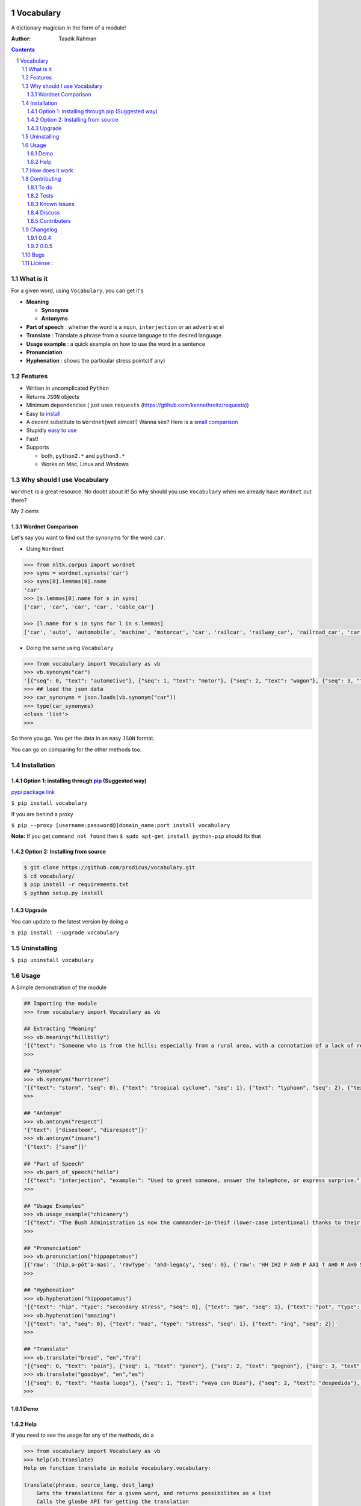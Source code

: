 .. figure:: http://i.imgur.com/ddxYie4.jpg
   :alt: 

Vocabulary
==========

|PyPI version| |License| |Python Versions| |Build Status| |Requirements Status| |Gitter chat| 

A dictionary magician in the form of a module!

:Author: Tasdik Rahman

.. contents::
    :backlinks: none

.. sectnum::

What is it
----------

For a given word, using ``Vocabulary``, you can get it's

-  **Meaning**

   -  **Synonyms**
   -  **Antonyms**

-  **Part of speech** : whether the word is a ``noun``, ``interjection``
   or an ``adverb`` et el
-  **Translate** : Translate a phrase from a source language to the desired language.
-  **Usage example** : a quick example on how to use the word in a
   sentence
-  **Pronunciation**
-  **Hyphenation** : shows the particular stress points(if any)

Features
--------

-  Written in uncomplicated ``Python``
-  Returns ``JSON`` objects
-  Minimum dependencies ( just uses ``requests``
   (https://github.com/kennethreitz/requests))
-  Easy to
   `install <https://github.com/prodicus/vocabulary#installation>`__
-  A decent substitute to ``Wordnet``\ (well almost!) Wanna see? Here is
   a `small comparison <#wordnet-comparison>`__
-  Stupidly `easy to
   use <https://github.com/prodicus/vocabulary#usage>`__
-  Fast!
-  Supports

   -  both, ``python2.*`` and ``python3.*``
   -  Works on Mac, Linux and Windows

Why should I use Vocabulary
---------------------------

``Wordnet`` is a great resource. No doubt about it! So why should you
use ``Vocabulary`` when we already have ``Wordnet`` out there?

My 2 cents

Wordnet Comparison
~~~~~~~~~~~~~~~~~~

Let's say you want to find out the synonyms for the word ``car``.

-  Using ``Wordnet``

.. code:: python

    >>> from nltk.corpus import wordnet
    >>> syns = wordnet.synsets('car')
    >>> syns[0].lemmas[0].name
    'car'
    >>> [s.lemmas[0].name for s in syns]
    ['car', 'car', 'car', 'car', 'cable_car']

    >>> [l.name for s in syns for l in s.lemmas]
    ['car', 'auto', 'automobile', 'machine', 'motorcar', 'car', 'railcar', 'railway_car', 'railroad_car', 'car', 'gondola', 'car', 'elevator_car', 'cable_car', 'car']

-  Doing the same using ``Vocabulary``

.. code:: python

    >>> from vocabulary import Vocabulary as vb
    >>> vb.synonym("car")
    '[{"seq": 0, "text": "automotive"}, {"seq": 1, "text": "motor"}, {"seq": 2, "text": "wagon"}, {"seq": 3, "text": "cart"}, {"seq": 4, "text": "automobile"}]'
    >>> ## load the json data
    >>> car_synonyms = json.loads(vb.synonym("car"))
    >>> type(car_synonyms)
    <class 'list'>
    >>> 

So there you go. You get the data in an easy ``JSON`` format.

You can go on comparing for the other methods too.

Installation
------------

Option 1: installing through `pip <https://pypi.python.org/pypi/vocabulary>`__ (Suggested way)
~~~~~~~~~~~~~~~~~~~~~~~~~~~~~~~~~~~~~~~~~~~~~~~~~~~~~~~~~~~~~~~~~~~~~~~~~~~~~~~~~~~~~~~~~~~~~~

`pypi package link <https://pypi.python.org/pypi/vocabulary>`__

``$ pip install vocabulary``

If you are behind a proxy

``$ pip --proxy [username:password@]domain_name:port install vocabulary``

**Note:** If you get ``command not found`` then
``$ sudo apt-get install python-pip`` should fix that

Option 2: Installing from source
~~~~~~~~~~~~~~~~~~~~~~~~~~~~~~~~

.. code:: bash

    $ git clone https://github.com/prodicus/vocabulary.git
    $ cd vocabulary/
    $ pip install -r requirements.txt
    $ python setup.py install

Upgrade
~~~~~~~

You can update to the latest version by doing a 

``$ pip install --upgrade vocabulary``

Uninstalling
------------

``$ pip uninstall vocabulary``

Usage
-----

A Simple demonstration of the module

.. code:: python

    ## Importing the module
    >>> from vocabulary import Vocabulary as vb

    ## Extracting "Meaning"
    >>> vb.meaning("hillbilly")
    '[{"text": "Someone who is from the hills; especially from a rural area, with a connotation of a lack of refinement or sophistication.", "seq": 0}, {"text": "someone who is from the hills", "seq": 1}, {"text": "A white person from the rural southern part of the United States.", "seq": 2}]'
    >>> 

    ## "Synonym"
    >>> vb.synonym("hurricane")
    '[{"text": "storm", "seq": 0}, {"text": "tropical cyclone", "seq": 1}, {"text": "typhoon", "seq": 2}, {"text": "gale", "seq": 3}]'
    >>> 

    ## "Antonym"
    >>> vb.antonym("respect")
    '{"text": ["disesteem", "disrespect"]}'
    >>> vb.antonym("insane")
    '{"text": ["sane"]}'

    ## "Part of Speech"
    >>> vb.part_of_speech("hello")
    '[{"text": "interjection", "example:": "Used to greet someone, answer the telephone, or express surprise.", "seq": 0}]'
    >>>

    ## "Usage Examples"
    >>> vb.usage_example("chicanery")
    '[{"text": "The Bush Administration is now the commander-in-theif (lower-case intentional) thanks to their chicanery.", "seq": 0}]'
    >>>

    ## "Pronunciation"
    >>> vb.pronunciation("hippopotamus")
    [{'raw': '(hĭpˌə-pŏtˈə-məs)', 'rawType': 'ahd-legacy', 'seq': 0}, {'raw': 'HH IH2 P AH0 P AA1 T AH0 M AH0 S', 'rawType': 'arpabet', 'seq': 0}]
    >>>

    ## "Hyphenation"
    >>> vb.hyphenation("hippopotamus")
    '[{"text": "hip", "type": "secondary stress", "seq": 0}, {"text": "po", "seq": 1}, {"text": "pot", "type": "stress", "seq": 2}, {"text": "a", "seq": 3}, {"text": "mus", "seq": 4}]'
    >>> vb.hyphenation("amazing")
    '[{"text": "a", "seq": 0}, {"text": "maz", "type": "stress", "seq": 1}, {"text": "ing", "seq": 2}]'
    >>>

    ## "Translate"
    >>> vb.translate("bread", "en","fra")
    '[{"seq": 0, "text": "pain"}, {"seq": 1, "text": "paner"}, {"seq": 2, "text": "pognon"}, {"seq": 3, "text": "fric"}, {"seq": 4, "text": "bl\\u00e9"}]'
    >>> vb.translate("goodbye", "en","es")
    '[{"seq": 0, "text": "hasta luego"}, {"seq": 1, "text": "vaya con Dios"}, {"seq": 2, "text": "despedida"}, {"seq": 3, "text": "adi\\u00f3s"}, {"seq": 4, "text": "vaya con dios"}, {"seq": 5, "text": "hasta la vista"}, {"seq": 6, "text": "nos vemos"}, {"seq": 7, "text": "adios"}, {"seq": 8, "text": "hasta pronto"}]'
    >>>

Demo
~~~~

.. figure:: https://raw.githubusercontent.com/prodicus/prodicus.github.io/master/images/vocabulary.gif
   :alt: Demo link

Help
~~~~

If you need to see the usage for any of the methods, do a

.. code:: python

    >>> from vocabulary import Vocabulary as vb
    >>> help(vb.translate)
    Help on function translate in module vocabulary.vocabulary:

    translate(phrase, source_lang, dest_lang)
        Gets the translations for a given word, and returns possibilites as a list
        Calls the glosbe API for getting the translation
        
        <source_lang> and <dest_lang> languages should be specifed in 3-letter ISO 639-3 format,
        although many 2-letter codes (en, de, fr) will work.
        
        See http://en.wikipedia.org/wiki/List_of_ISO_639-3_codes for full list.
        
        :param phrase:  word for which translation is being found
        :param source_lang: Translation from language
        :param dest_lang: Translation to language
        :returns: returns a json object
    (END)


and so on for other functions

How does it work
----------------

Under the hood, it makes use of 4 awesome API's to give you consistent
results. The API's being

-  Wordnik
-  Glosbe
-  BighugeLabs
-  Urbandict

Contributing
------------

1. Fork it.

2. Clone it 

create a `virtualenv <http://pypi.python.org/pypi/virtualenv>`__ 

.. code:: bash

    $ virtualenv develop              # Create virtual environment
    $ source develop/bin/activate     # Change default python to virtual one
    (develop)$ git clone https://github.com/prodicus/vocabulary.git
    (develop)$ cd vocabulary
    (develop)$ pip install -r requirements.txt  # Install requirements for 'Vocabulary' in virtual environment

Or, if ``virtualenv`` is not installed on your system:

.. code:: bash

    $ wget https://raw.github.com/pypa/virtualenv/master/virtualenv.py
    $ python virtualenv.py develop    # Create virtual environment
    $ source develop/bin/activate     # Change default python to virtual one
    (develop)$ git clone https://github.com/prodicus/vocabulary.git
    (develop)$ cd vocabulary
    (develop)$ pip install -r requirements.txt  # Install requirements for 'Vocabulary' in virtual environment

3. Create your feature branch (``$ git checkout -b my-new-awesome-feature``)

4. Commit your changes (``$ git commit -am 'Added <xyz> feature'``)

5. Run tests

.. code:: bash

    (develop) $ ./tests.py -v

Conform to `PEP8 <https://www.python.org/dev/peps/pep-0008/>`__ and if everything is running fine, integrate your feature 

6. Push to the branch (``$ git push origin my-new-awesome-feature``)

7. Create new Pull Request

Hack away! 

To do
~~~~~

-  [X] Add translate module
-  []  Add an option like `JSON=False` or `JSON=True` where the former returns a list object

Tests
~~~~~

``Vocabulary`` uses ``unittesting`` for testing purposes.

Running the test cases

.. code:: bash

    $ ./tests.py -v
    test_antonym_1 (__main__.TestModule) ... ok
    test_antonym_2 (__main__.TestModule) ... ok
    test_hyphenation (__main__.TestModule) ... ok
    test_meaning (__main__.TestModule) ... ok
    test_partOfSpeech_1 (__main__.TestModule) ... ok
    test_partOfSpeech_2 (__main__.TestModule) ... ok
    test_pronunciation1 (__main__.TestModule) ... ok
    test_pronunciation2 (__main__.TestModule) ... ok
    test_synonym (__main__.TestModule) ... ok
    test_translate (__main__.TestModule) ... ok
    test_translate2 (__main__.TestModule) ... ok
    test_usageExamples1 (__main__.TestModule) ... ok
    test_usageExamples2 (__main__.TestModule) ... ok

    ----------------------------------------------------------------------
    Ran 13 tests in 12.898s

    OK



Known Issues
~~~~~~~~~~~~

-  When using the method

.. code:: python

    >>> vb.pronunciation("hippopotamus")
    [{'raw': '(hĭpˌə-pŏtˈə-məs)', 'rawType': 'ahd-legacy', 'seq': 0}, {'raw': 'HH IH2 P AH0 P AA1 T AH0 M AH0 S', 'rawType': 'arpabet', 'seq': 0}]
    >>> type(vb.pronunciation("hippopotamus"))
    <class 'list'>
    >>> json.dumps(vb.pronunciation("hippopotamus"))
    '[{"raw": "(h\\u012dp\\u02cc\\u0259-p\\u014ft\\u02c8\\u0259-m\\u0259s)", "rawType": "ahd-legacy", "seq": 0}, {"raw": "HH IH2 P AH0 P AA1 T AH0 M AH0 S", "rawType": "arpabet", "seq": 0}]'
    >>>

You are being returned a ``list`` object instead of a ``JSON`` object.
When returning the latter, there are some ``unicode`` issues. A fix for
this will be released soon.

Discuss
~~~~~~~

Join us on our `Gitter channel <https://gitter.im/prodicus/vocabulary>`__
if you want to chat or if you have any questions.

Contributers
~~~~~~~~~~~~

-  Thanks to `Anton Relin <https://github.com/relisher>`__ for adding the `translate()` module 
-  A big shout out to all the `contributers <https://github.com/prodicus/vocabulary/graphs/contributors>`__

Changelog
---------

0.0.4
~~~~~

-  ``JSON`` inconsistency fixed for the methods

   -  ``Vocabulary.hyphenation()``
   -  ``Vocabulary.part_of_speech()``
   -  ``Vocabulary.meaning()``

0.0.5
~~~~~

- Added `translate` module
- Improved Documentation
- Minor bug fixes

Bugs
----

Please report the bugs at the `issue
tracker <https://github.com/prodicus/vocabulary/issues>`__

License :
---------

`MIT License <http://prodicus.mit-license.org/>`__ © `Tasdik Rahman <http://prodicus.github.com/>`__

You can find a copy of the License at http://prodicus.mit-license.org/

|Bitdeli Badge|

.. |PyPI version| image:: https://img.shields.io/pypi/v/Vocabulary.svg
   :target: https://img.shields.io/pypi/v/Vocabulary.svg
.. |License| image:: https://img.shields.io/pypi/l/vocabulary.svg
   :target: https://img.shields.io/pypi/l/vocabulary.svg
.. |Python Versions| image:: https://img.shields.io/pypi/pyversions/Vocabulary.svg
.. |Build Status| image:: https://travis-ci.org/prodicus/vocabulary.svg?branch=master
.. |Gitter chat| image:: https://badges.gitter.im/Join%20Chat.svg
   :alt: Join the chat at https://gitter.im/prodicus/vocabulary
   :target: https://gitter.im/prodicus/vocabulary?utm_source=badge&utm_medium=badge&utm_campaign=pr-badge&utm_content=badge
.. |Bitdeli Badge| image:: https://d2weczhvl823v0.cloudfront.net/prodicus/vocabulary/trend.png
   :target: https://bitdeli.com/free%20Bitdeli%20Badge
.. |Requirements Status| image:: https://requires.io/github/prodicus/vocabulary/requirements.svg?branch=master
   :target: https://requires.io/github/prodicus/vocabulary/requirements/?branch=master
